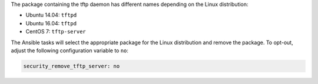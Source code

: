 The package containing the tftp daemon has different names depending on the
Linux distribution:

* Ubuntu 14.04: ``tftpd``
* Ubuntu 16.04: ``tftpd``
* CentOS 7: ``tftp-server``

The Ansible tasks will select the appropriate package for the Linux
distribution and remove the package. To opt-out, adjust the following
configuration variable to ``no``:

.. code-block:: yaml

    security_remove_tftp_server: no
